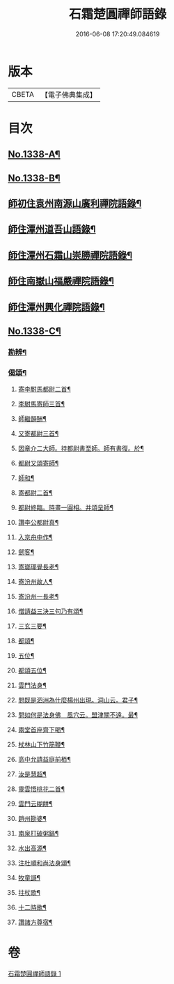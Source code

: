 #+TITLE: 石霜楚圓禪師語錄 
#+DATE: 2016-06-08 17:20:49.084619

* 版本
 |     CBETA|【電子佛典集成】|

* 目次
** [[file:KR6q0274_001.txt::001-0184a1][No.1338-A¶]]
** [[file:KR6q0274_001.txt::001-0184b1][No.1338-B¶]]
** [[file:KR6q0274_001.txt::001-0184c2][師初住袁州南源山廣利禪院語錄¶]]
** [[file:KR6q0274_001.txt::001-0187a11][師住潭州道吾山語錄¶]]
** [[file:KR6q0274_001.txt::001-0188c17][師住潭州石霜山崇勝禪院語錄¶]]
** [[file:KR6q0274_001.txt::001-0190b15][師住南嶽山福嚴禪院語錄¶]]
** [[file:KR6q0274_001.txt::001-0191c2][師住潭州興化禪院語錄¶]]
** [[file:KR6q0274_001.txt::001-0193a1][No.1338-C¶]]
*** [[file:KR6q0274_001.txt::001-0193b17][勘辨¶]]
*** [[file:KR6q0274_001.txt::001-0194b20][偈頌¶]]
**** [[file:KR6q0274_001.txt::001-0194b21][寄李駙馬都尉二首¶]]
**** [[file:KR6q0274_001.txt::001-0194c3][李駙馬寄師三首¶]]
**** [[file:KR6q0274_001.txt::001-0194c10][師繼韻酬¶]]
**** [[file:KR6q0274_001.txt::001-0194c17][又寄都尉三首¶]]
**** [[file:KR6q0274_001.txt::001-0194c24][因章介二大師。持都尉書至師。師有書復。於¶]]
**** [[file:KR6q0274_001.txt::001-0195a4][都尉又頌寄師¶]]
**** [[file:KR6q0274_001.txt::001-0195a7][師和¶]]
**** [[file:KR6q0274_001.txt::001-0195a10][寄都尉二首¶]]
**** [[file:KR6q0274_001.txt::001-0195a15][都尉終臨。時畫一圓相。并頌呈師¶]]
**** [[file:KR6q0274_001.txt::001-0195a22][讚李公都尉真¶]]
**** [[file:KR6q0274_001.txt::001-0195b2][入京舟中作¶]]
**** [[file:KR6q0274_001.txt::001-0195b4][劒客¶]]
**** [[file:KR6q0274_001.txt::001-0195b6][寄瑯瑘覺長老¶]]
**** [[file:KR6q0274_001.txt::001-0195b9][寄汾州故人¶]]
**** [[file:KR6q0274_001.txt::001-0195b12][寄汾州一長老¶]]
**** [[file:KR6q0274_001.txt::001-0195b14][僧請益三決三句乃有頌¶]]
**** [[file:KR6q0274_001.txt::001-0195b24][三玄三要¶]]
**** [[file:KR6q0274_001.txt::001-0195c10][都頌¶]]
**** [[file:KR6q0274_001.txt::001-0195c12][五位¶]]
**** [[file:KR6q0274_001.txt::001-0195c23][都頌五位¶]]
**** [[file:KR6q0274_001.txt::001-0196a3][雲門法身¶]]
**** [[file:KR6q0274_001.txt::001-0196a6][問既是泗洲為什麼楊州出現。洞山云。君子¶]]
**** [[file:KR6q0274_001.txt::001-0196a10][問如何是法身佛　風穴云。盟津關不遠。最¶]]
**** [[file:KR6q0274_001.txt::001-0196a13][兩堂首座齊下喝¶]]
**** [[file:KR6q0274_001.txt::001-0196a16][杖林山下竹筋鞭¶]]
**** [[file:KR6q0274_001.txt::001-0196a19][高中允請益庭前栢¶]]
**** [[file:KR6q0274_001.txt::001-0196a21][汝是慧超¶]]
**** [[file:KR6q0274_001.txt::001-0196a24][靈雲悟桃花二首¶]]
**** [[file:KR6q0274_001.txt::001-0196b4][雲門云糊餅¶]]
**** [[file:KR6q0274_001.txt::001-0196b7][趙州勘婆¶]]
**** [[file:KR6q0274_001.txt::001-0196b10][南泉打破粥鍋¶]]
**** [[file:KR6q0274_001.txt::001-0196b13][水出高源¶]]
**** [[file:KR6q0274_001.txt::001-0196b16][注杜順和尚法身頌¶]]
**** [[file:KR6q0274_001.txt::001-0196b19][牧童謌¶]]
**** [[file:KR6q0274_001.txt::001-0196c4][拄杖歌¶]]
**** [[file:KR6q0274_001.txt::001-0196c9][十二時歌¶]]
**** [[file:KR6q0274_001.txt::001-0196c16][讚諸方尊宿¶]]

* 卷
[[file:KR6q0274_001.txt][石霜楚圓禪師語錄 1]]

